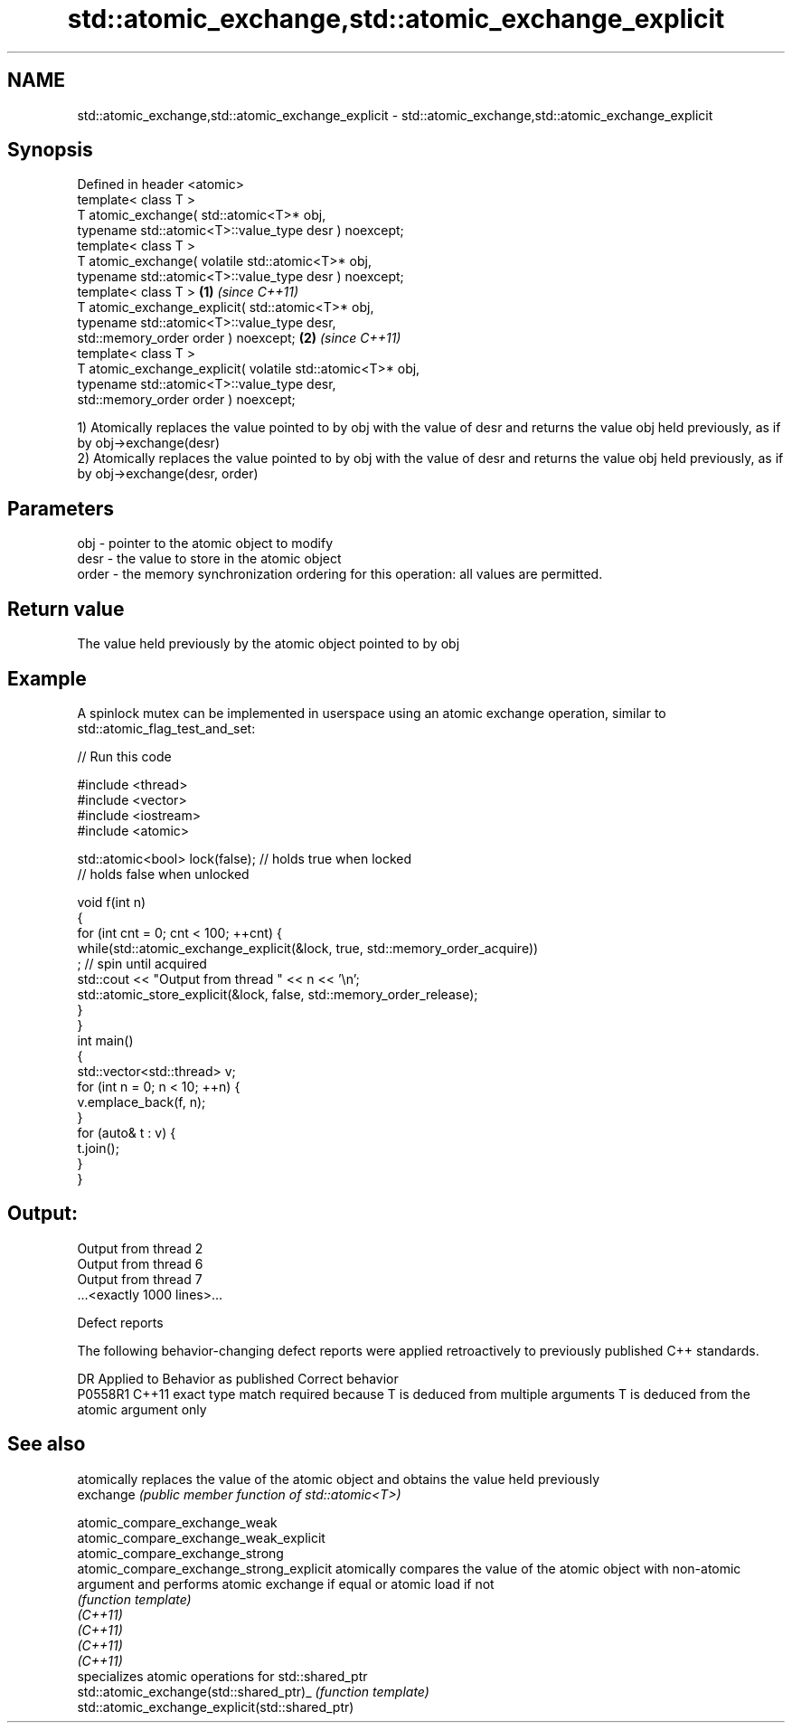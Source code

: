.TH std::atomic_exchange,std::atomic_exchange_explicit 3 "2020.03.24" "http://cppreference.com" "C++ Standard Libary"
.SH NAME
std::atomic_exchange,std::atomic_exchange_explicit \- std::atomic_exchange,std::atomic_exchange_explicit

.SH Synopsis

  Defined in header <atomic>
  template< class T >
  T atomic_exchange( std::atomic<T>* obj,
  typename std::atomic<T>::value_type desr ) noexcept;
  template< class T >
  T atomic_exchange( volatile std::atomic<T>* obj,
  typename std::atomic<T>::value_type desr ) noexcept;
  template< class T >                                       \fB(1)\fP \fI(since C++11)\fP
  T atomic_exchange_explicit( std::atomic<T>* obj,
  typename std::atomic<T>::value_type desr,
  std::memory_order order ) noexcept;                                         \fB(2)\fP \fI(since C++11)\fP
  template< class T >
  T atomic_exchange_explicit( volatile std::atomic<T>* obj,
  typename std::atomic<T>::value_type desr,
  std::memory_order order ) noexcept;

  1) Atomically replaces the value pointed to by obj with the value of desr and returns the value obj held previously, as if by obj->exchange(desr)
  2) Atomically replaces the value pointed to by obj with the value of desr and returns the value obj held previously, as if by obj->exchange(desr, order)

.SH Parameters


  obj   - pointer to the atomic object to modify
  desr  - the value to store in the atomic object
  order - the memory synchronization ordering for this operation: all values are permitted.


.SH Return value

  The value held previously by the atomic object pointed to by obj

.SH Example

  A spinlock mutex can be implemented in userspace using an atomic exchange operation, similar to std::atomic_flag_test_and_set:
  
// Run this code

    #include <thread>
    #include <vector>
    #include <iostream>
    #include <atomic>

    std::atomic<bool> lock(false); // holds true when locked
                                   // holds false when unlocked

    void f(int n)
    {
        for (int cnt = 0; cnt < 100; ++cnt) {
            while(std::atomic_exchange_explicit(&lock, true, std::memory_order_acquire))
                 ; // spin until acquired
            std::cout << "Output from thread " << n << '\\n';
            std::atomic_store_explicit(&lock, false, std::memory_order_release);
        }
    }
    int main()
    {
        std::vector<std::thread> v;
        for (int n = 0; n < 10; ++n) {
            v.emplace_back(f, n);
        }
        for (auto& t : v) {
            t.join();
        }
    }

.SH Output:

    Output from thread 2
    Output from thread 6
    Output from thread 7
    ...<exactly 1000 lines>...


  Defect reports

  The following behavior-changing defect reports were applied retroactively to previously published C++ standards.

  DR      Applied to Behavior as published                                                  Correct behavior
  P0558R1 C++11      exact type match required because T is deduced from multiple arguments T is deduced from the atomic argument only


.SH See also


                                                 atomically replaces the value of the atomic object and obtains the value held previously
  exchange                                       \fI(public member function of std::atomic<T>)\fP

  atomic_compare_exchange_weak
  atomic_compare_exchange_weak_explicit
  atomic_compare_exchange_strong
  atomic_compare_exchange_strong_explicit        atomically compares the value of the atomic object with non-atomic argument and performs atomic exchange if equal or atomic load if not
                                                 \fI(function template)\fP
  \fI(C++11)\fP
  \fI(C++11)\fP
  \fI(C++11)\fP
  \fI(C++11)\fP
                                                 specializes atomic operations for std::shared_ptr
  std::atomic_exchange(std::shared_ptr)_         \fI(function template)\fP
  std::atomic_exchange_explicit(std::shared_ptr)




